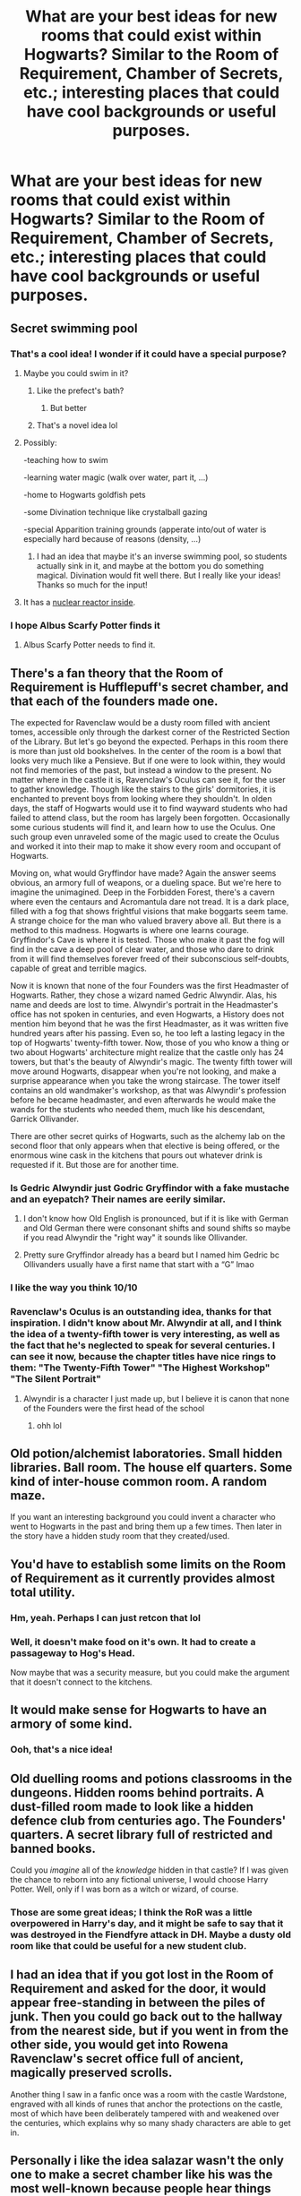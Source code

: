 #+TITLE: What are your best ideas for new rooms that could exist within Hogwarts? Similar to the Room of Requirement, Chamber of Secrets, etc.; interesting places that could have cool backgrounds or useful purposes.

* What are your best ideas for new rooms that could exist within Hogwarts? Similar to the Room of Requirement, Chamber of Secrets, etc.; interesting places that could have cool backgrounds or useful purposes.
:PROPERTIES:
:Author: AHWrites
:Score: 37
:DateUnix: 1601091374.0
:DateShort: 2020-Sep-26
:FlairText: Discussion
:END:

** Secret swimming pool
:PROPERTIES:
:Author: maniacallymottled
:Score: 26
:DateUnix: 1601094088.0
:DateShort: 2020-Sep-26
:END:

*** That's a cool idea! I wonder if it could have a special purpose?
:PROPERTIES:
:Author: AHWrites
:Score: 5
:DateUnix: 1601094188.0
:DateShort: 2020-Sep-26
:END:

**** Maybe you could swim in it?
:PROPERTIES:
:Author: nousernameslef
:Score: 23
:DateUnix: 1601100190.0
:DateShort: 2020-Sep-26
:END:

***** Like the prefect's bath?
:PROPERTIES:
:Author: Faeriniel
:Score: 4
:DateUnix: 1601100790.0
:DateShort: 2020-Sep-26
:END:

****** But better
:PROPERTIES:
:Author: nousernameslef
:Score: 1
:DateUnix: 1601100810.0
:DateShort: 2020-Sep-26
:END:


***** That's a novel idea lol
:PROPERTIES:
:Author: AHWrites
:Score: 4
:DateUnix: 1601101539.0
:DateShort: 2020-Sep-26
:END:


**** Possibly:

-teaching how to swim

-learning water magic (walk over water, part it, ...)

-home to Hogwarts goldfish pets

-some Divination technique like crystalball gazing

-special Apparition training grounds (apperate into/out of water is especially hard because of reasons (density, ...)
:PROPERTIES:
:Author: Tackol
:Score: 6
:DateUnix: 1601141092.0
:DateShort: 2020-Sep-26
:END:

***** I had an idea that maybe it's an inverse swimming pool, so students actually sink in it, and maybe at the bottom you do something magical. Divination would fit well there. But I really like your ideas! Thanks so much for the input!
:PROPERTIES:
:Author: AHWrites
:Score: 2
:DateUnix: 1601166663.0
:DateShort: 2020-Sep-27
:END:


**** It has a [[https://en.wikipedia.org/wiki/Pool-type_reactor][nuclear reactor inside]].
:PROPERTIES:
:Author: alexeyr
:Score: 1
:DateUnix: 1601678337.0
:DateShort: 2020-Oct-03
:END:


*** I hope Albus Scarfy Potter finds it
:PROPERTIES:
:Author: Daphne9669
:Score: 4
:DateUnix: 1601143601.0
:DateShort: 2020-Sep-26
:END:

**** Albus Scarfy Potter needs to find it.
:PROPERTIES:
:Author: HellWalker1
:Score: 3
:DateUnix: 1601143824.0
:DateShort: 2020-Sep-26
:END:


** There's a fan theory that the Room of Requirement is Hufflepuff's secret chamber, and that each of the founders made one.

The expected for Ravenclaw would be a dusty room filled with ancient tomes, accessible only through the darkest corner of the Restricted Section of the Library. But let's go beyond the expected. Perhaps in this room there is more than just old bookshelves. In the center of the room is a bowl that looks very much like a Pensieve. But if one were to look within, they would not find memories of the past, but instead a window to the present. No matter where in the castle it is, Ravenclaw's Oculus can see it, for the user to gather knowledge. Though like the stairs to the girls' dormitories, it is enchanted to prevent boys from looking where they shouldn't. In olden days, the staff of Hogwarts would use it to find wayward students who had failed to attend class, but the room has largely been forgotten. Occasionally some curious students will find it, and learn how to use the Oculus. One such group even unraveled some of the magic used to create the Oculus and worked it into their map to make it show every room and occupant of Hogwarts.

Moving on, what would Gryffindor have made? Again the answer seems obvious, an armory full of weapons, or a dueling space. But we're here to imagine the unimagined. Deep in the Forbidden Forest, there's a cavern where even the centaurs and Acromantula dare not tread. It is a dark place, filled with a fog that shows frightful visions that make boggarts seem tame. A strange choice for the man who valued bravery above all. But there is a method to this madness. Hogwarts is where one learns courage. Gryffindor's Cave is where it is tested. Those who make it past the fog will find in the cave a deep pool of clear water, and those who dare to drink from it will find themselves forever freed of their subconscious self-doubts, capable of great and terrible magics.

Now it is known that none of the four Founders was the first Headmaster of Hogwarts. Rather, they chose a wizard named Gedric Alwyndir. Alas, his name and deeds are lost to time. Alwyndir's portrait in the Headmaster's office has not spoken in centuries, and even Hogwarts, a History does not mention him beyond that he was the first Headmaster, as it was written five hundred years after his passing. Even so, he too left a lasting legacy in the top of Hogwarts' twenty-fifth tower. Now, those of you who know a thing or two about Hogwarts' architecture might realize that the castle only has 24 towers, but that's the beauty of Alwyndir's magic. The twenty fifth tower will move around Hogwarts, disappear when you're not looking, and make a surprise appearance when you take the wrong staircase. The tower itself contains an old wandmaker's workshop, as that was Alwyndir's profession before he became headmaster, and even afterwards he would make the wands for the students who needed them, much like his descendant, Garrick Ollivander.

There are other secret quirks of Hogwarts, such as the alchemy lab on the second floor that only appears when that elective is being offered, or the enormous wine cask in the kitchens that pours out whatever drink is requested if it. But those are for another time.
:PROPERTIES:
:Author: Callibrien
:Score: 24
:DateUnix: 1601127239.0
:DateShort: 2020-Sep-26
:END:

*** Is Gedric Alwyndir just Godric Gryffindor with a fake mustache and an eyepatch? Their names are eerily similar.
:PROPERTIES:
:Author: gorgonfish
:Score: 6
:DateUnix: 1601140254.0
:DateShort: 2020-Sep-26
:END:

**** I don't know how Old English is pronounced, but if it is like with German and Old German there were consonant shifts and sound shifts so maybe if you read Alwyndir the "right way" it sounds like Ollivander.
:PROPERTIES:
:Author: Serena_Sers
:Score: 5
:DateUnix: 1601144433.0
:DateShort: 2020-Sep-26
:END:


**** Pretty sure Gryffindor already has a beard but I named him Gedric bc Ollivanders usually have a first name that start with a “G” lmao
:PROPERTIES:
:Author: Callibrien
:Score: 2
:DateUnix: 1601237409.0
:DateShort: 2020-Sep-27
:END:


*** I like the way you think 10/10
:PROPERTIES:
:Author: eliruffin94
:Score: 3
:DateUnix: 1601136996.0
:DateShort: 2020-Sep-26
:END:


*** Ravenclaw's Oculus is an outstanding idea, thanks for that inspiration. I didn't know about Mr. Alwyndir at all, and I think the idea of a twenty-fifth tower is very interesting, as well as the fact that he's neglected to speak for several centuries. I can see it now, because the chapter titles have nice rings to them: "The Twenty-Fifth Tower" "The Highest Workshop" "The Silent Portrait"
:PROPERTIES:
:Author: AHWrites
:Score: 2
:DateUnix: 1601167250.0
:DateShort: 2020-Sep-27
:END:

**** Alwyndir is a character I just made up, but I believe it is canon that none of the Founders were the first head of the school
:PROPERTIES:
:Author: Callibrien
:Score: 1
:DateUnix: 1601237344.0
:DateShort: 2020-Sep-27
:END:

***** ohh lol
:PROPERTIES:
:Author: AHWrites
:Score: 1
:DateUnix: 1601245028.0
:DateShort: 2020-Sep-28
:END:


** Old potion/alchemist laboratories. Small hidden libraries. Ball room. The house elf quarters. Some kind of inter-house common room. A random maze.

If you want an interesting background you could invent a character who went to Hogwarts in the past and bring them up a few times. Then later in the story have a hidden study room that they created/used.
:PROPERTIES:
:Author: MachaiArcanum
:Score: 14
:DateUnix: 1601109066.0
:DateShort: 2020-Sep-26
:END:


** You'd have to establish some limits on the Room of Requirement as it currently provides almost total utility.
:PROPERTIES:
:Author: Faeriniel
:Score: 5
:DateUnix: 1601101089.0
:DateShort: 2020-Sep-26
:END:

*** Hm, yeah. Perhaps I can just retcon that lol
:PROPERTIES:
:Author: AHWrites
:Score: 3
:DateUnix: 1601101597.0
:DateShort: 2020-Sep-26
:END:


*** Well, it doesn't make food on it's own. It had to create a passageway to Hog's Head.

Now maybe that was a security measure, but you could make the argument that it doesn't connect to the kitchens.
:PROPERTIES:
:Author: CryptidGrimnoir
:Score: 3
:DateUnix: 1601126646.0
:DateShort: 2020-Sep-26
:END:


** It would make sense for Hogwarts to have an armory of some kind.
:PROPERTIES:
:Author: clooneh
:Score: 5
:DateUnix: 1601092896.0
:DateShort: 2020-Sep-26
:END:

*** Ooh, that's a nice idea!
:PROPERTIES:
:Author: AHWrites
:Score: 3
:DateUnix: 1601093464.0
:DateShort: 2020-Sep-26
:END:


** Old duelling rooms and potions classrooms in the dungeons. Hidden rooms behind portraits. A dust-filled room made to look like a hidden defence club from centuries ago. The Founders' quarters. A secret library full of restricted and banned books.

Could you /imagine/ all of the /knowledge/ hidden in that castle? If I was given the chance to reborn into any fictional universe, I would choose Harry Potter. Well, only if I was born as a witch or wizard, of course.
:PROPERTIES:
:Author: CyberWolfWrites
:Score: 6
:DateUnix: 1601115070.0
:DateShort: 2020-Sep-26
:END:

*** Those are some great ideas; I think the RoR was a little overpowered in Harry's day, and it might be safe to say that it was destroyed in the Fiendfyre attack in DH. Maybe a dusty old room like that could be useful for a new student club.
:PROPERTIES:
:Author: AHWrites
:Score: 2
:DateUnix: 1601167498.0
:DateShort: 2020-Sep-27
:END:


** I had an idea that if you got lost in the Room of Requirement and asked for the door, it would appear free-standing in between the piles of junk. Then you could go back out to the hallway from the nearest side, but if you went in from the other side, you would get into Rowena Ravenclaw's secret office full of ancient, magically preserved scrolls.

Another thing I saw in a fanfic once was a room with the castle Wardstone, engraved with all kinds of runes that anchor the protections on the castle, most of which have been deliberately tampered with and weakened over the centuries, which explains why so many shady characters are able to get in.
:PROPERTIES:
:Author: rfresa
:Score: 5
:DateUnix: 1601107457.0
:DateShort: 2020-Sep-26
:END:


** Personally i like the idea salazar wasn't the only one to make a secret chamber like his was the most well-known because people hear things and start rumors but i can't quite think what the others would have maybe a dueling room for godric a even bigger library for rowena a common area for helga
:PROPERTIES:
:Author: Gaidhlig_allt
:Score: 4
:DateUnix: 1601112713.0
:DateShort: 2020-Sep-26
:END:

*** I'm also going with that idea! I think Ravenclaw was the sort to create something like the Room of Requirement.
:PROPERTIES:
:Author: AHWrites
:Score: 2
:DateUnix: 1601167518.0
:DateShort: 2020-Sep-27
:END:


** The Mimic Room. Either the room has an equal and opposite reaction to any reaction applied to it (can't banish that earworm from your mind? Enter the room and sing the song and the room'll kill it), or it continually replicates whatever is applied to it (you sing the earworm into the room and it'll sing the song back until another reaction is applied).
:PROPERTIES:
:Author: Avalon1632
:Score: 3
:DateUnix: 1601125175.0
:DateShort: 2020-Sep-26
:END:

*** That's a really interesting idea that I'm not sure I'm fully grasping; so, for example, you could stun someone in the room and it would wake them up and give them energy? There could be some VERY interesting plot things happening in this room, if I were to understand it a little better; but I think the mysteriousness is part of the appeal.
:PROPERTIES:
:Author: AHWrites
:Score: 1
:DateUnix: 1601167378.0
:DateShort: 2020-Sep-27
:END:

**** That's basically the idea, yeah. Every action done in or to the room, the room provides the opposite reaction in equal measure. You throw paint at the walls, it throws paint at you (and inverts the colours). You sing, it shuts you up.

Sometimes it doesn't work quite as straightforwardly as it otherwise might - kind of hard to find an equal and opposite reaction to some things - but so long as an action is taken in or done to the room, it will do its best to provide that equal and opposite reaction. It wouldn't reverse the stunning of someone stunned if the actual stunning occurred in the Great Hall, for example.

But it does cancel ALL of the action, not just the verb. That's why the earworm thing would work - you're singing the song that's stuck in your head, so it shuts up the song that's stuck in your head.
:PROPERTIES:
:Author: Avalon1632
:Score: 1
:DateUnix: 1601192359.0
:DateShort: 2020-Sep-27
:END:


** A Ritual Room, created by a foreigner past professor who specialized in wandless Magic casted with no spell but other rituals such as meditation and dancing/singing.
:PROPERTIES:
:Author: Ich_bin_du88
:Score: 3
:DateUnix: 1601124119.0
:DateShort: 2020-Sep-26
:END:

*** I like that idea. I wonder what the significance of the room is, though? Like why do they need a particular room to cast these spells? Edit: Maybe it could be a workshop for creating spells? I could see the Patronus or something along those lines being created in here.
:PROPERTIES:
:Author: AHWrites
:Score: 2
:DateUnix: 1601167404.0
:DateShort: 2020-Sep-27
:END:

**** Well in my own magic system, Ritual Magic is a complex form of casting different to the European Wand and Spell system, requires heavy concentration and uses Dancing and Vocalization as well as burning herbs and other implements to perform Magic, is much slower but More powerful and lasting than European casting.
:PROPERTIES:
:Author: Ich_bin_du88
:Score: 1
:DateUnix: 1601168961.0
:DateShort: 2020-Sep-27
:END:


** An herbarium. Also a collection of preserved animals: skeletons, picked things in jars, taxidermy with magically-moving glass eyes, arranged in dusty, faded dioramas. Even really horrific things like stuffed non-human beings; goblins, centaurs, mermaids, veelas, etc.
:PROPERTIES:
:Author: MTheLoud
:Score: 3
:DateUnix: 1601125274.0
:DateShort: 2020-Sep-26
:END:

*** Love that idea. Might be fun to have it be a corridor that is very difficult to find and that is overgrown, much like a jungle.
:PROPERTIES:
:Author: AHWrites
:Score: 1
:DateUnix: 1601167305.0
:DateShort: 2020-Sep-27
:END:


** A tropical jungle in a corridor
:PROPERTIES:
:Author: LycorisDoreaBlack
:Score: 2
:DateUnix: 1601109959.0
:DateShort: 2020-Sep-26
:END:


** A secret library, filled with old books about impractical magic, created during the founder's time.
:PROPERTIES:
:Author: White_fri2z
:Score: 2
:DateUnix: 1601118404.0
:DateShort: 2020-Sep-26
:END:

*** Very nice idea. A few others have mentioned libraries, too, and I think that would be super cool.
:PROPERTIES:
:Author: AHWrites
:Score: 1
:DateUnix: 1601167448.0
:DateShort: 2020-Sep-27
:END:


** The Room of Magic. Created by all four founders together, this is damn near impossible to find. It is the room that powers the wards around Hogwarts.

That or some "Chamber of Merlin" thing which secretly houses the Staff of Merlin, which could be the power source for the wards
:PROPERTIES:
:Author: KnightlyRevival306
:Score: 2
:DateUnix: 1601125455.0
:DateShort: 2020-Sep-26
:END:

*** That's a great idea! I wonder what else could be in that room that might be interesting. Perhaps some sort of ancient power source that could then be stolen (or /almost/ stolen) in a story.
:PROPERTIES:
:Author: AHWrites
:Score: 2
:DateUnix: 1601167283.0
:DateShort: 2020-Sep-27
:END:

**** Maybe...a powerful blood pact, in which all four founders swear that they would never attack the school directly and that any problems between the four would result in a duel in which the loser leaves the school
:PROPERTIES:
:Author: KnightlyRevival306
:Score: 2
:DateUnix: 1601196463.0
:DateShort: 2020-Sep-27
:END:

***** [deleted]
:PROPERTIES:
:Score: 2
:DateUnix: 1601245051.0
:DateShort: 2020-Sep-28
:END:

****** And we owe my inquisitive cousin who also asked these questions for which I came up with answers a while back
:PROPERTIES:
:Author: KnightlyRevival306
:Score: 1
:DateUnix: 1601266412.0
:DateShort: 2020-Sep-28
:END:


** A dueling room, or a room with circles and other symbols on the floor that is meant for rituals.
:PROPERTIES:
:Author: rfresa
:Score: 1
:DateUnix: 1601107535.0
:DateShort: 2020-Sep-26
:END:
